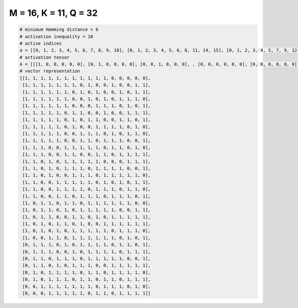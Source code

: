 
======================
M = 16, K = 11, Q = 32
======================

.. code-block:: python

    # minimum Hamming distance = 6
    # activation inequality = 10
    # active indices
    a = [[0, 1, 2, 3, 4, 5, 6, 7, 8, 9, 10], [0, 1, 2, 3, 4, 5, 6, 8, 11, 14, 15], [0, 1, 2, 3, 4, 5, 7, 9, 12, 14, 15], [0, 1, 2, 3, 4, 5, 8, 10, 12, 13, 14], [0, 1, 2, 3, 4, 5, 9, 10, 11, 13, 15], [0, 1, 2, 3, 4, 6, 7, 10, 13, 14, 15], [0, 1, 2, 3, 4, 6, 8, 9, 12, 13, 15], [0, 1, 2, 3, 4, 6, 9, 10, 11, 12, 14], [0, 1, 2, 3, 4, 7, 8, 9, 11, 13, 14], [0, 1, 2, 3, 4, 7, 8, 10, 11, 12, 15], [0, 1, 2, 5, 6, 7, 8, 9, 11, 12, 14], [0, 1, 2, 5, 6, 9, 10, 12, 13, 14, 15], [0, 1, 3, 5, 6, 7, 8, 9, 13, 14, 15], [0, 1, 3, 5, 6, 7, 9, 10, 11, 12, 15], [0, 1, 3, 6, 7, 8, 10, 11, 12, 13, 14], [0, 1, 4, 5, 6, 7, 8, 10, 12, 14, 15], [0, 1, 4, 5, 6, 7, 9, 10, 11, 13, 14], [0, 1, 4, 5, 7, 8, 9, 11, 12, 13, 15], [0, 2, 3, 5, 6, 8, 9, 10, 11, 12, 13], [0, 2, 3, 5, 7, 8, 9, 10, 11, 14, 15], [0, 2, 3, 6, 7, 9, 11, 12, 13, 14, 15], [0, 2, 4, 5, 7, 10, 11, 12, 13, 14, 15], [0, 2, 4, 6, 7, 8, 9, 10, 12, 13, 14], [0, 3, 4, 6, 7, 8, 9, 10, 11, 13, 15], [1, 2, 3, 5, 7, 8, 9, 10, 12, 13, 15], [1, 2, 3, 6, 8, 9, 10, 11, 13, 14, 15], [1, 2, 4, 5, 6, 8, 9, 10, 11, 12, 15], [1, 2, 4, 6, 7, 8, 11, 12, 13, 14, 15], [1, 3, 4, 5, 6, 8, 9, 11, 12, 13, 14], [1, 3, 4, 5, 7, 8, 10, 11, 13, 14, 15], [2, 3, 4, 5, 6, 7, 8, 10, 11, 12, 14], [3, 4, 5, 6, 7, 9, 10, 12, 13, 14, 15]]
    # activation tensor
    A = [[[1, 0, 0, 0, 0, 0], [0, 1, 0, 0, 0, 0], [0, 0, 1, 0, 0, 0], , [0, 0, 0, 0, 0, 0], [0, 0, 0, 0, 0, 0], [0, 0, 0, 0, 0, 0]], [[1, 0, 0, 0, 0, 0], [0, 1, 0, 0, 0, 0], [0, 0, 1, 0, 0, 0], , [0, 0, 0, 0, 0, 0], [0, 0, 0, 0, 1, 0], [0, 0, 0, 0, 0, 1]], [[1, 0, 0, 0, 0, 0], [0, 1, 0, 0, 0, 0], [0, 0, 1, 0, 0, 0], , [0, 0, 0, 0, 0, 0], [0, 0, 0, 0, 1, 0], [0, 0, 0, 0, 0, 1]], , [[0, 0, 0, 0, 0, 0], [1, 0, 0, 0, 0, 0], [0, 0, 0, 0, 0, 0], , [0, 0, 0, 1, 0, 0], [0, 0, 0, 0, 1, 0], [0, 0, 0, 0, 0, 1]], [[0, 0, 0, 0, 0, 0], [0, 0, 0, 0, 0, 0], [1, 0, 0, 0, 0, 0], , [0, 0, 0, 0, 0, 0], [0, 0, 0, 0, 0, 1], [0, 0, 0, 0, 0, 0]], [[0, 0, 0, 0, 0, 0], [0, 0, 0, 0, 0, 0], [0, 0, 0, 0, 0, 0], , [0, 0, 0, 1, 0, 0], [0, 0, 0, 0, 1, 0], [0, 0, 0, 0, 0, 1]]]
    # vector representation
    [[1, 1, 1, 1, 1, 1, 1, 1, 1, 1, 1, 0, 0, 0, 0, 0],
     [1, 1, 1, 1, 1, 1, 1, 0, 1, 0, 0, 1, 0, 0, 1, 1],
     [1, 1, 1, 1, 1, 1, 0, 1, 0, 1, 0, 0, 1, 0, 1, 1],
     [1, 1, 1, 1, 1, 1, 0, 0, 1, 0, 1, 0, 1, 1, 1, 0],
     [1, 1, 1, 1, 1, 1, 0, 0, 0, 1, 1, 1, 0, 1, 0, 1],
     [1, 1, 1, 1, 1, 0, 1, 1, 0, 0, 1, 0, 0, 1, 1, 1],
     [1, 1, 1, 1, 1, 0, 1, 0, 1, 1, 0, 0, 1, 1, 0, 1],
     [1, 1, 1, 1, 1, 0, 1, 0, 0, 1, 1, 1, 1, 0, 1, 0],
     [1, 1, 1, 1, 1, 0, 0, 1, 1, 1, 0, 1, 0, 1, 1, 0],
     [1, 1, 1, 1, 1, 0, 0, 1, 1, 0, 1, 1, 1, 0, 0, 1],
     [1, 1, 1, 0, 0, 1, 1, 1, 1, 1, 0, 1, 1, 0, 1, 0],
     [1, 1, 1, 0, 0, 1, 1, 0, 0, 1, 1, 0, 1, 1, 1, 1],
     [1, 1, 0, 1, 0, 1, 1, 1, 1, 1, 0, 0, 0, 1, 1, 1],
     [1, 1, 0, 1, 0, 1, 1, 1, 0, 1, 1, 1, 1, 0, 0, 1],
     [1, 1, 0, 1, 0, 0, 1, 1, 1, 0, 1, 1, 1, 1, 1, 0],
     [1, 1, 0, 0, 1, 1, 1, 1, 1, 0, 1, 0, 1, 0, 1, 1],
     [1, 1, 0, 0, 1, 1, 1, 1, 0, 1, 1, 1, 0, 1, 1, 0],
     [1, 1, 0, 0, 1, 1, 0, 1, 1, 1, 0, 1, 1, 1, 0, 1],
     [1, 0, 1, 1, 0, 1, 1, 0, 1, 1, 1, 1, 1, 1, 0, 0],
     [1, 0, 1, 1, 0, 1, 0, 1, 1, 1, 1, 1, 0, 0, 1, 1],
     [1, 0, 1, 1, 0, 0, 1, 1, 0, 1, 0, 1, 1, 1, 1, 1],
     [1, 0, 1, 0, 1, 1, 0, 1, 0, 0, 1, 1, 1, 1, 1, 1],
     [1, 0, 1, 0, 1, 0, 1, 1, 1, 1, 1, 0, 1, 1, 1, 0],
     [1, 0, 0, 1, 1, 0, 1, 1, 1, 1, 1, 1, 0, 1, 0, 1],
     [0, 1, 1, 1, 0, 1, 0, 1, 1, 1, 1, 0, 1, 1, 0, 1],
     [0, 1, 1, 1, 0, 0, 1, 0, 1, 1, 1, 1, 0, 1, 1, 1],
     [0, 1, 1, 0, 1, 1, 1, 0, 1, 1, 1, 1, 1, 0, 0, 1],
     [0, 1, 1, 0, 1, 0, 1, 1, 1, 0, 0, 1, 1, 1, 1, 1],
     [0, 1, 0, 1, 1, 1, 1, 0, 1, 1, 0, 1, 1, 1, 1, 0],
     [0, 1, 0, 1, 1, 1, 0, 1, 1, 0, 1, 1, 0, 1, 1, 1],
     [0, 0, 1, 1, 1, 1, 1, 1, 1, 0, 1, 1, 1, 0, 1, 0],
     [0, 0, 0, 1, 1, 1, 1, 1, 0, 1, 1, 0, 1, 1, 1, 1]]

